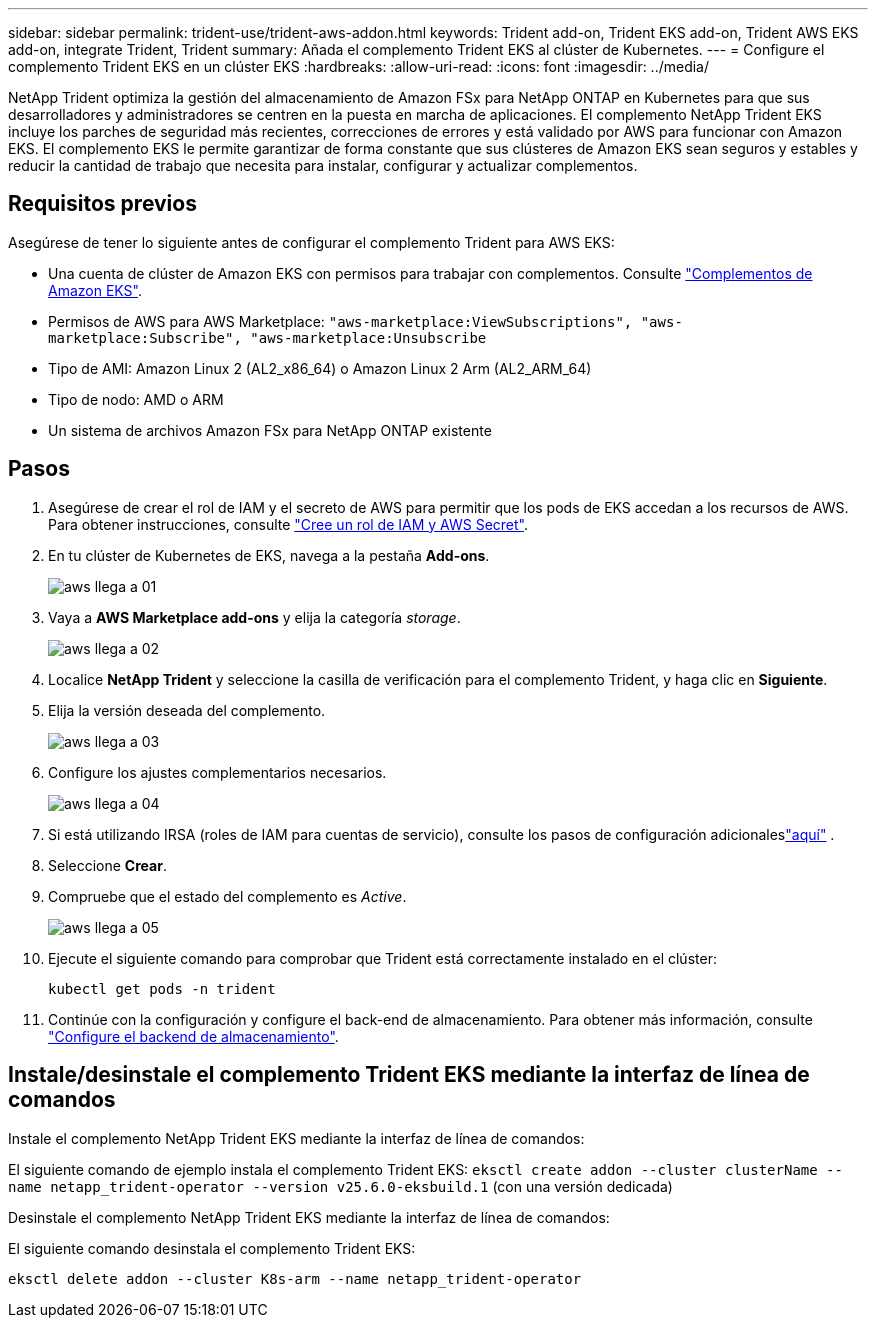 ---
sidebar: sidebar 
permalink: trident-use/trident-aws-addon.html 
keywords: Trident add-on, Trident EKS add-on, Trident AWS EKS add-on, integrate Trident, Trident 
summary: Añada el complemento Trident EKS al clúster de Kubernetes. 
---
= Configure el complemento Trident EKS en un clúster EKS
:hardbreaks:
:allow-uri-read: 
:icons: font
:imagesdir: ../media/


[role="lead"]
NetApp Trident optimiza la gestión del almacenamiento de Amazon FSx para NetApp ONTAP en Kubernetes para que sus desarrolladores y administradores se centren en la puesta en marcha de aplicaciones. El complemento NetApp Trident EKS incluye los parches de seguridad más recientes, correcciones de errores y está validado por AWS para funcionar con Amazon EKS. El complemento EKS le permite garantizar de forma constante que sus clústeres de Amazon EKS sean seguros y estables y reducir la cantidad de trabajo que necesita para instalar, configurar y actualizar complementos.



== Requisitos previos

Asegúrese de tener lo siguiente antes de configurar el complemento Trident para AWS EKS:

* Una cuenta de clúster de Amazon EKS con permisos para trabajar con complementos. Consulte link:https://docs.aws.amazon.com/eks/latest/userguide/eks-add-ons.html["Complementos de Amazon EKS"^].
* Permisos de AWS para AWS Marketplace:
`"aws-marketplace:ViewSubscriptions",
"aws-marketplace:Subscribe",
"aws-marketplace:Unsubscribe`
* Tipo de AMI: Amazon Linux 2 (AL2_x86_64) o Amazon Linux 2 Arm (AL2_ARM_64)
* Tipo de nodo: AMD o ARM
* Un sistema de archivos Amazon FSx para NetApp ONTAP existente




== Pasos

. Asegúrese de crear el rol de IAM y el secreto de AWS para permitir que los pods de EKS accedan a los recursos de AWS. Para obtener instrucciones, consulte link:../trident-use/trident-fsx-iam-role.html["Cree un rol de IAM y AWS Secret"^].
. En tu clúster de Kubernetes de EKS, navega a la pestaña *Add-ons*.
+
image::../media/aws-eks-01.png[aws llega a 01]

. Vaya a *AWS Marketplace add-ons* y elija la categoría _storage_.
+
image::../media/aws-eks-02.png[aws llega a 02]

. Localice *NetApp Trident* y seleccione la casilla de verificación para el complemento Trident, y haga clic en *Siguiente*.
. Elija la versión deseada del complemento.
+
image::../media/aws-eks-03.png[aws llega a 03]

. Configure los ajustes complementarios necesarios.
+
image::../media/aws-eks-04.png[aws llega a 04]

. Si está utilizando IRSA (roles de IAM para cuentas de servicio), consulte los pasos de configuración adicionaleslink:https://docs.netapp.com/us-en/trident/trident-use/trident-fsx-install-trident.html#enable-the-trident-add-on-for-aws["aquí"] .
. Seleccione *Crear*.
. Compruebe que el estado del complemento es _Active_.
+
image::../media/aws-eks-05.png[aws llega a 05]

. Ejecute el siguiente comando para comprobar que Trident está correctamente instalado en el clúster:
+
[listing]
----
kubectl get pods -n trident
----
. Continúe con la configuración y configure el back-end de almacenamiento. Para obtener más información, consulte link:../trident-use/trident-fsx-storage-backend.html["Configure el backend de almacenamiento"^].




== Instale/desinstale el complemento Trident EKS mediante la interfaz de línea de comandos

.Instale el complemento NetApp Trident EKS mediante la interfaz de línea de comandos:
El siguiente comando de ejemplo instala el complemento Trident EKS:
`eksctl create addon --cluster clusterName --name netapp_trident-operator --version v25.6.0-eksbuild.1` (con una versión dedicada)

.Desinstale el complemento NetApp Trident EKS mediante la interfaz de línea de comandos:
El siguiente comando desinstala el complemento Trident EKS:

[listing]
----
eksctl delete addon --cluster K8s-arm --name netapp_trident-operator
----